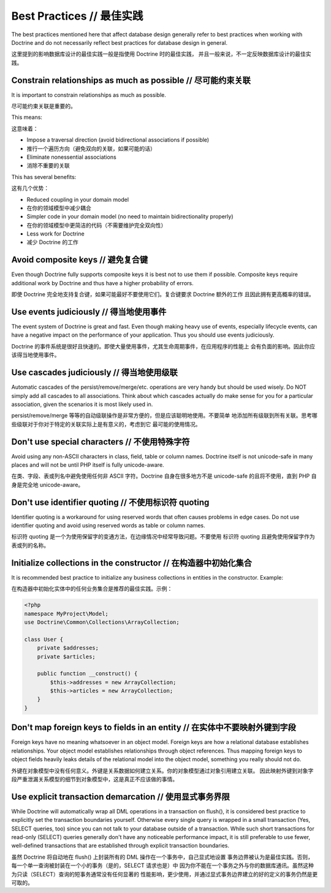 Best Practices // 最佳实践
================================

The best practices mentioned here that affect database
design generally refer to best practices when working with Doctrine
and do not necessarily reflect best practices for database design
in general.

这里提到的影响数据库设计的最佳实践一般是指使用 Doctrine 时的最佳实践，
并且一般来说，不一定反映数据库设计的最佳实践。

Constrain relationships as much as possible // 尽可能约束关联
-----------------------------------------------------------------

It is important to constrain relationships as much as possible.

尽可能约束关联是重要的。

This means:

这意味着：

-  Impose a traversal direction (avoid bidirectional associations
   if possible)
-  推行一个遍历方向（避免双向的关联，如果可能的话）
-  Eliminate nonessential associations
-  消除不重要的关联

This has several benefits:

这有几个优势：

-  Reduced coupling in your domain model
-  在你的领域模型中减少耦合
-  Simpler code in your domain model (no need to maintain
   bidirectionality properly)
-  在你的领域模型中更简洁的代码（不需要维护完全双向性）
-  Less work for Doctrine
-  减少 Doctrine 的工作

Avoid composite keys // 避免复合键
---------------------------------------

Even though Doctrine fully supports composite keys it is best not
to use them if possible. Composite keys require additional work by
Doctrine and thus have a higher probability of errors.

即使 Doctrine 完全地支持复合键，如果可能最好不要使用它们。复合键要求 Doctrine 额外的工作
且因此拥有更高概率的错误。

Use events judiciously // 得当地使用事件
-------------------------------------------

The event system of Doctrine is great and fast. Even though making
heavy use of events, especially lifecycle events, can have a
negative impact on the performance of your application. Thus you
should use events judiciously.

Doctrine 的事件系统是很好且快速的。即使大量使用事件，尤其生命周期事件，在应用程序的性能上
会有负面的影响。因此你应该得当地使用事件。

Use cascades judiciously // 得当地使用级联
---------------------------------------------

Automatic cascades of the persist/remove/merge/etc. operations are
very handy but should be used wisely. Do NOT simply add all
cascades to all associations. Think about which cascades actually
do make sense for you for a particular association, given the
scenarios it is most likely used in.

persist/remove/merge 等等的自动级联操作是非常方便的，但是应该聪明地使用。不要简单
地添加所有级联到所有关联。思考哪些级联对于你对于特定的关联实际上是有意义的，考虑到它
最可能的使用情况。

Don't use special characters // 不使用特殊字符
-------------------------------------------------

Avoid using any non-ASCII characters in class, field, table or
column names. Doctrine itself is not unicode-safe in many places
and will not be until PHP itself is fully unicode-aware.

在类、字段、表或列名中避免使用任何非 ASCII 字符。Doctrine 自身在很多地方不是
unicode-safe 的且将不使用，直到 PHP 自身是完全地 unicode-aware。

Don't use identifier quoting // 不使用标识符 quoting
--------------------------------------------------------

Identifier quoting is a workaround for using reserved words that
often causes problems in edge cases. Do not use identifier quoting
and avoid using reserved words as table or column names.

标识符 quoting 是一个为使用保留字的变通方法，在边缘情况中经常导致问题。不要使用
标识符 quoting 且避免使用保留字作为表或列的名称。

Initialize collections in the constructor // 在构造器中初始化集合
-------------------------------------------------------------------

It is recommended best practice to initialize any business
collections in entities in the constructor. Example:

在构造器中初始化实体中的任何业务集合是推荐的最佳实践。示例：

.. code-block:: php

    <?php
    namespace MyProject\Model;
    use Doctrine\Common\Collections\ArrayCollection;
    
    class User {
        private $addresses;
        private $articles;
    
        public function __construct() {
            $this->addresses = new ArrayCollection;
            $this->articles = new ArrayCollection;
        }
    }

Don't map foreign keys to fields in an entity // 在实体中不要映射外键到字段
----------------------------------------------------------------------------

Foreign keys have no meaning whatsoever in an object model. Foreign
keys are how a relational database establishes relationships. Your
object model establishes relationships through object references.
Thus mapping foreign keys to object fields heavily leaks details of
the relational model into the object model, something you really
should not do.

外键在对象模型中没有任何意义。外键是关系数据如何建立关系。你的对象模型通过对象引用建立关联。
因此映射外键到对象字段严重泄漏关系模型的细节到对象模型中，这是真正不应该做的事情。

Use explicit transaction demarcation // 使用显式事务界限
-----------------------------------------------------------

While Doctrine will automatically wrap all DML operations in a
transaction on flush(), it is considered best practice to
explicitly set the transaction boundaries yourself. Otherwise every
single query is wrapped in a small transaction (Yes, SELECT
queries, too) since you can not talk to your database outside of a
transaction. While such short transactions for read-only (SELECT)
queries generally don't have any noticeable performance impact, it
is still preferable to use fewer, well-defined transactions that
are established through explicit transaction boundaries.

虽然 Doctrine 将自动地在 flush() 上封装所有的 DML 操作在一个事务中，自己显式地设置
事务边界被认为是最佳实践。否则，每一个单一查询被封装在一个小的事务（是的，SELECT 请求也是）中
因为你不能在一个事务之外与你的数据库通讯。虽然这种为只读（SELECT）查询的短事务通常没有任何显著的
性能影响，更少使用，并通过显式事务边界建立的好的定义的事务仍然是更可取的。
